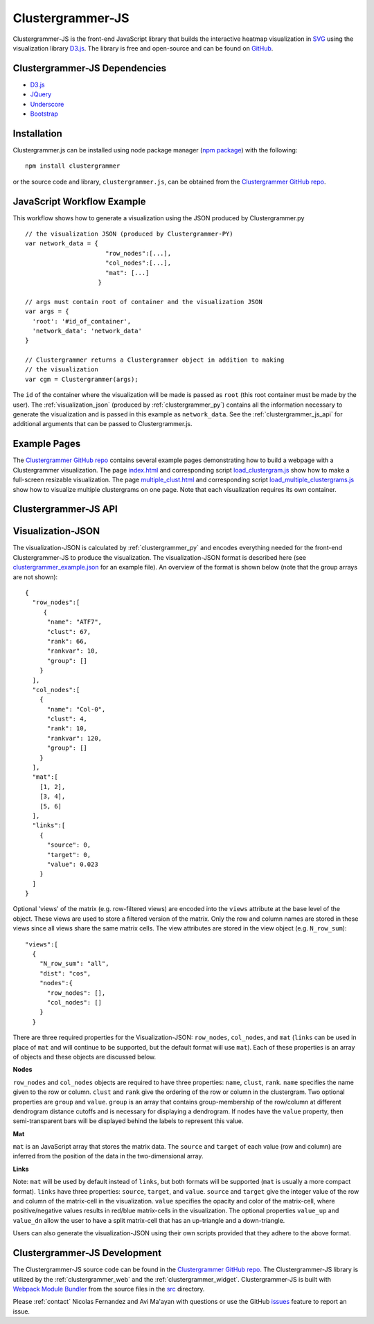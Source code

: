 .. _clustergrammer_js:

Clustergrammer-JS
-----------------
|npm-version|
|license|

Clustergrammer-JS is the front-end JavaScript library that builds the interactive heatmap visualization in `SVG`_ using the visualization library `D3.js`_. The library is free and open-source and can be found on `GitHub`_.

.. _clustergrammer_js_dependencies:

Clustergrammer-JS Dependencies
==============================

- `D3.js`_
- `JQuery`_
- `Underscore`_
- `Bootstrap`_

Installation
============
Clustergrammer.js can be installed using node package manager (`npm package`_) with the following:
::

  npm install clustergrammer

or the source code and library, ``clustergrammer.js``, can be obtained from the `Clustergrammer GitHub repo`_.

.. _javascript_workflow_example:

JavaScript Workflow Example
============================
This workflow shows how to generate a visualization using the JSON produced by Clustergrammer.py
::

  // the visualization JSON (produced by Clustergrammer-PY)
  var network_data = {
                        "row_nodes":[...],
                        "col_nodes":[...],
                        "mat": [...]
                      }

  // args must contain root of container and the visualization JSON
  var args = {
    'root': '#id_of_container',
    'network_data': 'network_data'
  }

  // Clustergrammer returns a Clustergrammer object in addition to making
  // the visualization
  var cgm = Clustergrammer(args);

The ``id`` of the container where the visualization will be made is passed as ``root`` (this root container must be made by the user). The :ref:`visualization_json` (produced by :ref:`clustergrammer_py`) contains all the information necessary to generate the visualization and is passed in this example as ``network_data``. See the :ref:`clustergrammer_js_api` for additional arguments that can be passed to Clustergrammer.js.

.. _example_pages:

Example Pages
=============
The `Clustergrammer GitHub repo`_ contains several example pages demonstrating how to build a webpage with a Clustergrammer visualization. The page `index.html`_ and corresponding script `load_clustergram.js`_ show how to make a full-screen resizable visualization. The page `multiple_clust.html`_ and corresponding script `load_multiple_clustergrams.js`_ show how to visualize multiple clustergrams on one page. Note that each visualization requires its own container.

.. _clustergrammer_js_api:

Clustergrammer-JS API
=====================

.. js:class:: Clustergrammer(args)

  The Clustergrammer JavaScript object takes the ``args`` object and produces a visualization on the page.

  This ``args`` object has two required arguments, ``network_data`` and ``root``:

    .. js:attribute:: args.network_data

      This required attribute is where the visualization JSON should be passed as a JavaScript object.

    .. js:attribute:: args.root

      This required attribute is the ``id`` (passed as a string) of the container where Clustergrammer will be built. Each Clustergrammer visualization in a page should be passed a unique ``id``.

    .. js:attribute:: args.row_label, args.col_label

      Pass strings that will be used as 'super-labels' for rows and columns.

    .. js:attribute:: args.row_label_scale, args.col_label_scale.

      Scaling factor to increase/decrease the size of the rows and column labels.

    .. js:attribute:: args.super_label_scale

      Scaling factor to increase/decrease the size of the row/column 'super-labels'.

    .. js:attribute:: args.opacity_scale

      Name of the scaling function, e.g. `linear`, `log`, used to map matrix cell values to cell opacity. The default is `linear`.

    .. js:attribute:: args.input_domain

      The `input_domain` defines the maximum absolute value of matrix cells that are mapped to the maximum opacity of 1. The default `input_domain` is defined using the maximum absolute value of the matrix. Lowering the `input_domain` value increases the opacity of the overall visualization by setting a cutoff.

    .. js:attribute:: args.do_zoom

      This boolean value turns on or off zooming. The default is `true`.

    .. js:attribute:: args.tile_colors

      Set the positive and negative colors in the heatmap using an array with color names or hexcode, e.g. ``['#ED9124','#1C86EE']``. The default is `red` and `blue` for positive and negative, respectively.

    .. js:attribute:: args.row_order, args.col_order

      Set the initial ordering for rows and columns. The default is `clust` and the options are:

        * `alpha`: order based on names
        * `clust`: order based on clustering
        * `rank`: order based on sum
        * `rank_var`: order based on variance

    .. js:attribute:: args.ini_view

      Load clustergram using an initial filtered `view`.

    .. :js:attribute:: args.max_allow_fs

      This sets th emaximum allowed font-size. The default is set to 16px.

    .. js:attribute:: args.about

      This attribute is a string (which can include HTML) that will produce a small About section at the top of the sidebar. This can be used to provide a quick description about the data or visualization.

    .. js:attribute:: args.row_tip_callback

      Users can pass a callback function that will run when mousing over row labels.

    .. js:attribute:: args.col_tip_callback

      Users can pass a callback function that will run when mousing over column labels.

    .. js:attribute:: args.tile_tip_callback

      Users can pass a callback function that will run when mousing over a matrix-cell (e.g. matrix tile).

    .. js:attribute:: args.dendro_callback

      Users can pass a callback function that will run when mousing over a dendrogram cluster (e.g. gray trapezoid)

    .. js:attribute:: args.dendro_click_callback

      Users can pass a callback function that will run when clicking a dendrogram cluster (e.g. gray trapezoid)

    .. js:attribute:: args.matrix_update_callback

      Users can pass a callback function that will run anytime the matrix has been updated, for instance when filtering/un-filtering, cropping, etc.

    .. js:attribute:: args.ini_expand

      Initialize the visualization in 'expanded' mode where the sidebar is not visible. The sidebar can be shown by clicking the menu button on the top left of the visualization.

    .. js:attribute:: args.sidebar_width:

      Users can modify the width of the sidebar by specifying the width of the sidebar in pixels as a number.

    .. js:attribute:: args.ini_view

      Users can initialize the 'view' of their matrix, e.g. initialize the matrix at a particular row filtering level.

    .. js:attribute:: args.make_modals

      This boolean option gives users have the option to not make any Bootstrap modals (e.g. dendrogram group modals) and the default is ``true``.




  Clustergrammer's attributes and functions are listed below:

  .. js:attribute:: params

    The Clustergrammer parameters object, which contains all the parameters necessary to generate the visualization.

  .. js:function:: update_cats(row_data)

    Update the visualization row categories.

    :param row_data: Row category data.

  .. js:function:: reset_cats()

    Reset the row categories to their original state.

  .. js:function:: resize_viz:

    Call this function to resize the visualization to fit in its resized container (if the user has resized the container).

  .. js:function:: d3_tip_custom

    Generate a D3 tooltip for SVG elements.

  .. js:function:: update_view(filter_type, inst_state)

    Update the heatmap with a specified row filter 'view'.

    :param filter_type: The available filter types sum or variance: e.g. N_row_sum, N_row_var

    :param inst_state: The value of the row filter, e.g. 500

  .. js:function:: filter_viz_using_names(names)

    Update the visualization to show the row and column names specified in the ``names`` object.

    :param names: Object with ``row`` and/or ``col`` attributes that specify the row and column names that will be visible after updating. Row and column names should be given as a list. Users can include only one attribute, e.g. filter rows only by including no ``col`` attribute, to only filter rows or columns (or users can specify an empty list to not filter).

  .. js:function:: filter_viz_using_nodes(nodes)

    Update the visualization to show the row and column names specified in the ``nodes`` object.

    :param names: Object with ``row`` and ``col`` attributes that specify the row and column nodes that will be visible after updating.

  .. js:function:: zoom(pan_x, pan_y, zoom)

    Zoom and pan into the visualization.

    :param pan_x: Panning in the `x` direction

    :param pan_y: Panning in the `y` direction

    :param zoom: The zoom level applied to the visualization.

  .. js:function:: export_matrix()

    Save the current matrix (e.g. after cropping) as a tab-separated file.


.. _visualization_json:

Visualization-JSON
==================
The visualization-JSON is calculated by :ref:`clustergrammer_py` and encodes everything needed for the front-end Clustergrammer-JS to produce the visualization. The visualization-JSON format is described here (see `clustergrammer_example.json`_ for an example file). An overview of the format is shown below (note that the group arrays are not shown):
::

  {
    "row_nodes":[
       {
        "name": "ATF7",
        "clust": 67,
        "rank": 66,
        "rankvar": 10,
        "group": []
      }
    ],
    "col_nodes":[
      {
        "name": "Col-0",
        "clust": 4,
        "rank": 10,
        "rankvar": 120,
        "group": []
      }
    ],
    "mat":[
      [1, 2],
      [3, 4],
      [5, 6]
    ],
    "links":[
      {
        "source": 0,
        "target": 0,
        "value": 0.023
      }
    ]
  }

Optional 'views' of the matrix (e.g. row-filtered views) are encoded into the ``views`` attribute at the base level of the object. These views are used to store a filtered version of the matrix. Only the row and column names are stored in these views since all views share the same matrix cells. The view attributes are stored in the view object (e.g. ``N_row_sum``):
::

  "views":[
    {
      "N_row_sum": "all",
      "dist": "cos",
      "nodes":{
        "row_nodes": [],
        "col_nodes": []
      }
    }

There are three required properties for the Visualization-JSON: ``row_nodes``, ``col_nodes``, and ``mat`` (``links`` can be used in place of ``mat`` and will continue to be supported, but the default format will use ``mat``). Each of these properties is an array of objects and these objects are discussed below.

**Nodes**

``row_nodes`` and ``col_nodes`` objects are required to have three properties: ``name``, ``clust``, ``rank``. ``name`` specifies the name given to the row or column. ``clust`` and ``rank`` give the ordering of the row or column in the clustergram. Two optional properties are ``group`` and ``value``. ``group`` is an array that contains group-membership of the row/column at different dendrogram distance cutoffs and is necessary for displaying a dendrogram. If nodes have the ``value`` property, then semi-transparent bars will be displayed behind the labels to represent this value.

**Mat**

``mat`` is an JavaScript array that stores the matrix data. The ``source`` and ``target`` of each value (row and column) are inferred from the position of the data in the two-dimensional array.

**Links**

Note: ``mat`` will be used by default instead of ``links``, but both formats will be supported (``mat`` is usually a more compact format). ``links`` have three properties: ``source``, ``target``, and ``value``. ``source`` and ``target`` give the integer value of the row and column of the matrix-cell in the visualization. ``value`` specifies the opacity and color of the matrix-cell, where positive/negative values results in red/blue matrix-cells in the visualization. The optional properties ``value_up`` and ``value_dn`` allow the user to have a split matrix-cell that has an up-triangle and a down-triangle.


Users can also generate the visualization-JSON using their own scripts provided that they adhere to the above format.

.. _clustergrammer_js_dev:

Clustergrammer-JS Development
=============================
The Clustergrammer-JS source code can be found in the `Clustergrammer GitHub repo`_. The Clustergrammer-JS library is utilized by the :ref:`clustergrammer_web` and the :ref:`clustergrammer_widget`. Clustergrammer-JS is built with `Webpack Module Bundler`_ from the source files in the `src`_ directory.

Please :ref:`contact` Nicolas Fernandez and Avi Ma'ayan with questions or use the GitHub `issues`_ feature to report an issue.

.. _`GitHub`: https://github.com/MaayanLab/clustergrammer
.. _`SVG`: https://en.wikipedia.org/wiki/Scalable_Vector_Graphics
.. _`Clustergrammer GitHub repo`: https://github.com/MaayanLab/clustergrammer
.. _`npm package`: https://www.npmjs.com/package/clustergrammer
.. _`index.html`: https://github.com/MaayanLab/clustergrammer/blob/master/index.html
.. _`load_clustergram.js`: https://github.com/MaayanLab/clustergrammer/blob/master/js/load_clustergram.js
.. _`multiple_clust.html`: https://github.com/MaayanLab/clustergrammer/blob/master/multiple_clustergrams.html
.. _`load_multiple_clustergrams.js`: https://github.com/MaayanLab/clustergrammer/blob/master/js/load_multiple_clustergrams.js
.. _`D3.js`: https://d3js.org/
.. _`JQuery`: https://jquery.com/
.. _`Underscore`: http://underscorejs.org/
.. _`Bootstrap`: http://getbootstrap.com/
.. _`Webpack Module Bundler`: https://webpack.github.io/
.. _`src`: https://github.com/MaayanLab/clustergrammer/tree/master/src
.. _`issues`: https://github.com/MaayanLab/clustergrammer/issues

.. _`clustergrammer_example.json`: https://github.com/MaayanLab/clustergrammer-json/blob/master/clustergrammer_example.json

.. |npm-version| image:: https://img.shields.io/npm/v/clustergrammer.svg
    :alt: version
    :scale: 100%
    :target: https://www.npmjs.com/package/clustergrammer

.. |license| image:: https://img.shields.io/npm/l/clustergrammer.svg
    :alt: license
    :scale: 100%
    :target: https://github.com/MaayanLab/clustergrammer/blob/master/LICENSES/LICENSE
